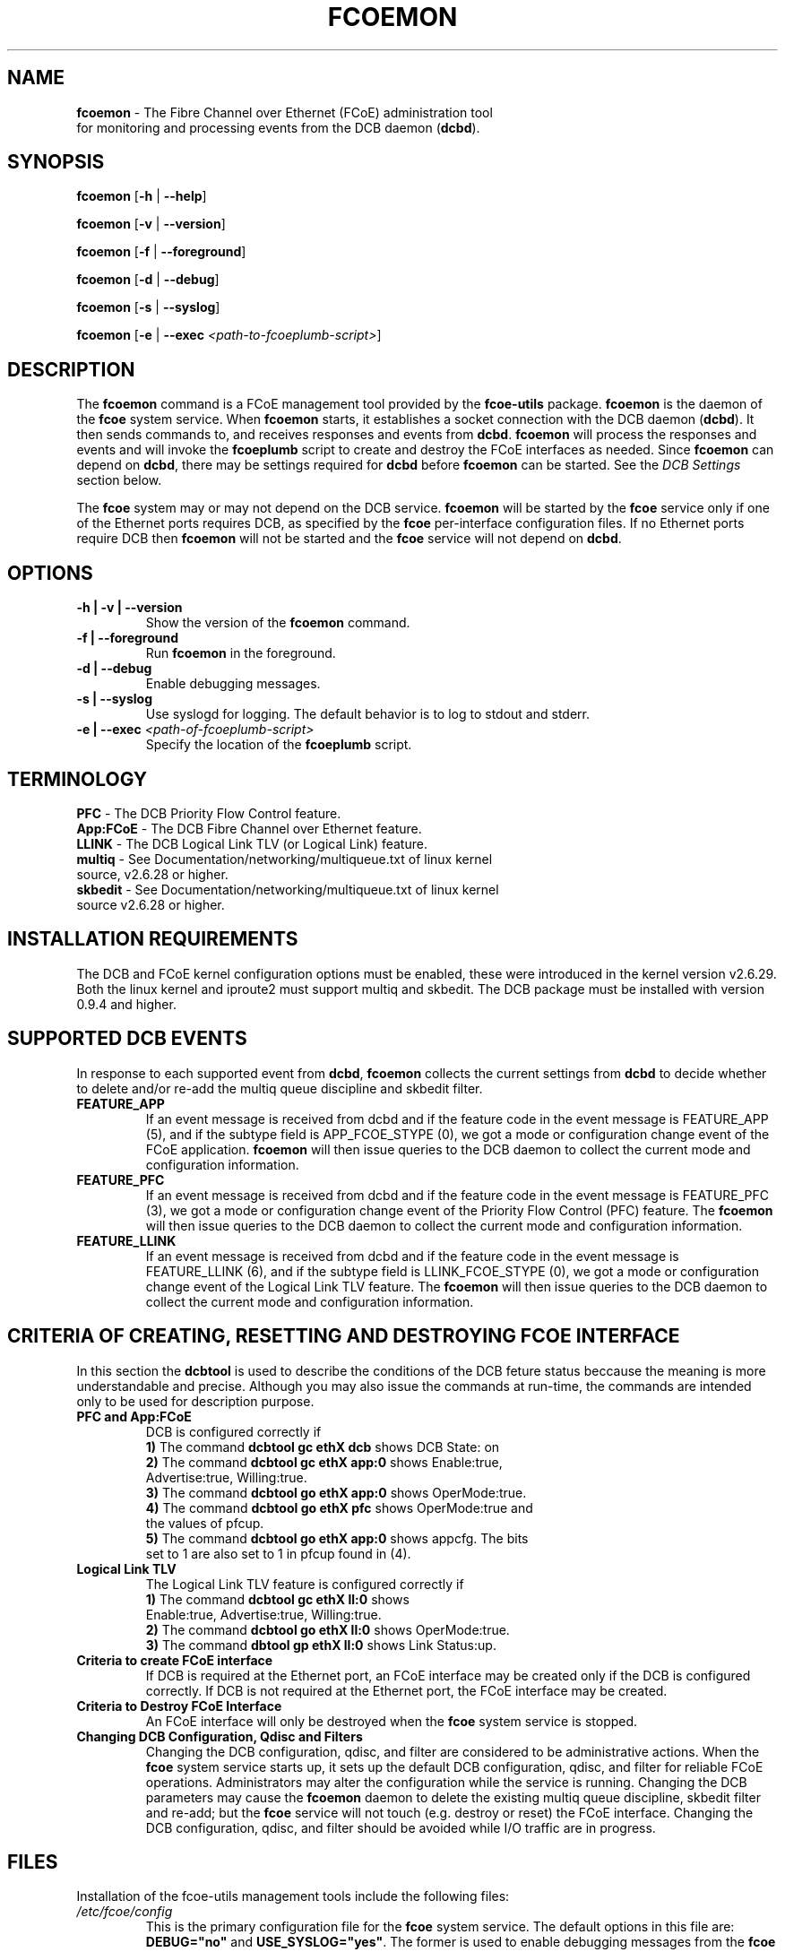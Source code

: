 .TH "FCOEMON" "8" "December 22, 2008" "Open-FCoE Applications" "Open-FCoE Tools"
.SH "NAME"
\fBfcoemon\fR \- The Fibre Channel over Ethernet (FCoE) administration tool
          for monitoring and processing events from the DCB daemon (\fBdcbd\fR).
.SH "SYNOPSIS"
\fBfcoemon\fR [\fB\-h\fR | \fB\-\-help\fR]
.P
\fBfcoemon\fR [\fB\-v\fR | \fB\-\-version\fR]
.P
\fBfcoemon\fR [\fB\-f\fR | \fB\-\-foreground\fR]
.P
\fBfcoemon\fR [\fB\-d\fR | \fB\-\-debug\fR]
.P
\fBfcoemon\fR [\fB\-s\fR | \fB\-\-syslog\fR]
.P
\fBfcoemon\fR [\fB\-e\fR | \fB\-\-exec\fR \fI<path\-to\-fcoeplumb\-script>\fR]
.SH "DESCRIPTION"
The \fBfcoemon\fR command is a FCoE management tool provided by the \fBfcoe-utils\fR package.
\fBfcoemon\fR is the daemon of the \fBfcoe\fR system service.  When \fBfcoemon\fR starts, it establishes a socket
connection with the DCB daemon (\fBdcbd\fR). It then sends commands to, and receives responses
and events from \fBdcbd\fR.  \fBfcoemon\fR  will process the responses
and events and will invoke the \fBfcoeplumb\fR script to create and destroy the FCoE interfaces as needed.
Since \fBfcoemon\fR can depend on \fBdcbd\fR, there may be settings required for \fBdcbd\fR before \fBfcoemon\fR can be started. See the \fIDCB Settings\fR section below.

The \fBfcoe\fR system may or may not depend on the DCB service. \fBfcoemon\fR will be
started by the \fBfcoe\fR service only if one of the Ethernet ports requires DCB, as specified by the \fBfcoe\fR per-interface configuration files. If no Ethernet ports require DCB then \fBfcoemon\fR will not be started and the \fBfcoe\fR service will not depend on \fBdcbd\fR.

.SH "OPTIONS"
.TP
\fB\-h | \-v | \-\-version\fR
Show the version of the \fBfcoemon\fR command.
.TP
\fB\-f | \-\-foreground\fR
Run \fBfcoemon\fR in the foreground.
.TP
\fB\-d | \-\-debug\fR
Enable debugging messages.
.TP
\fB\-s | \-\-syslog\fR
Use syslogd for logging. The default behavior is to log to stdout and stderr.
.TP
\fB\-e | \-\-exec\fR \fI<path\-of\-fcoeplumb\-script>\fR
Specify the location of the \fBfcoeplumb\fR script.
.SH "TERMINOLOGY"
.TP
\fBPFC\fR \- The DCB Priority Flow Control feature.
.TP
\fBApp:FCoE\fR \- The DCB Fibre Channel over Ethernet feature.
.TP
\fBLLINK\fR \- The DCB Logical Link TLV (or Logical Link) feature.
.TP
\fBmultiq\fR \- See Documentation/networking/multiqueue.txt of linux kernel source, v2.6.28 or higher.
.TP
\fBskbedit\fR \- See Documentation/networking/multiqueue.txt of linux kernel source v2.6.28 or higher.
.SH "INSTALLATION REQUIREMENTS"
The DCB and FCoE kernel configuration options must be enabled, these were introduced in the kernel version v2.6.29. Both the linux kernel and iproute2 must support multiq and skbedit.  The DCB package must be installed with version 0.9.4 and higher.
.SH "SUPPORTED DCB EVENTS"
In response to each supported event from \fBdcbd\fR, \fBfcoemon\fR collects the current
settings from \fBdcbd\fR to decide whether to delete and/or re-add the multiq queue discipline
and skbedit filter.
.TP
\fBFEATURE_APP\fR
If an event message is received from dcbd and if the feature code in the event message
is FEATURE_APP (5), and if the subtype field is APP_FCOE_STYPE (0), we got a mode or
configuration change event of the FCoE application.  \fBfcoemon\fR will then issue queries
to the DCB daemon to collect the current mode and configuration information.
.TP
\fBFEATURE_PFC\fR
If an event message is received from dcbd and if the feature code in the event message
is FEATURE_PFC (3), we got a mode or configuration change event of the Priority Flow
Control (PFC) feature.  The \fBfcoemon\fR will then issue queries to the DCB daemon to collect
the current mode and configuration information.
.TP
\fBFEATURE_LLINK\fR
If an event message is received from dcbd and if the feature code in the event message
is FEATURE_LLINK (6), and if the subtype field is LLINK_FCOE_STYPE (0), we got a mode
or configuration change event of the Logical Link TLV feature.  The \fBfcoemon\fR will then
issue queries to the DCB daemon to collect the current mode and configuration information.
.SH "CRITERIA OF CREATING, RESETTING  AND DESTROYING FCOE INTERFACE"
In this section the \fBdcbtool\fR is used to describe the conditions of the DCB feture status
beccause the meaning is more understandable and precise. Although you may also issue the
commands at run-time, the commands are intended only to be used for description purpose.
.TP
\fBPFC and App:FCoE\fR
DCB is configured correctly if
.RS
.PD 0
.TP 3
.BR "1)" "  The command \fBdcbtool gc ethX dcb\fR shows DCB State: on"
.TP 3
.BR "2)" "  The command \fBdcbtool gc ethX app:0\fR shows Enable:true,"
.TP 3
.BR "  " "      Advertise:true, Willing:true."
.TP 3
.BR "3)" "  The command \fBdcbtool go ethX app:0\fR shows OperMode:true."
.TP 3
.BR "4)" "  The command \fBdcbtool go ethX pfc\fR shows OperMode:true and"
.TP 3
.BR "  " "      the values of pfcup."
.TP 3
.BR "5)" "  The command \fBdcbtool go ethX app:0\fR shows appcfg. The bits"
.TP 3
.BR "  " "      set to 1 are also set to 1 in pfcup found in (4)."
.PD
.RE
.TP
\fBLogical Link TLV\fR
The Logical Link TLV feature is configured correctly if
.RS
.PD 0
.TP 3
.BR "1)" "  The command \fBdcbtool gc ethX ll:0\fR shows"
.TP 3
.BR "  " "      Enable:true, Advertise:true, Willing:true."
.TP 3
.BR "2)" "  The command \fBdcbtool go ethX ll:0\fR shows OperMode:true."
.TP 3
.BR "3)" "  The command \fBdbtool gp ethX ll:0\fR shows Link Status:up."
.PD
.RE
.TP
\fBCriteria to create FCoE interface\fR
If DCB is required at the Ethernet port, an FCoE interface may be created only if
the DCB is configured correctly. If DCB is not
required at the Ethernet port, the FCoE interface may be created.
.TP
\fBCriteria to Destroy FCoE Interface\fR
An FCoE interface will only be destroyed when the \fBfcoe\fR system service is stopped.
.TP
\fBChanging DCB Configuration, Qdisc and Filters\fR
Changing the DCB configuration, qdisc, and filter are considered to be administrative actions.
When the \fBfcoe\fR system service starts up, it sets up the default DCB configuration, qdisc, and filter
for reliable FCoE operations. Administrators may alter the configuration while the service is running.
Changing the DCB parameters may cause the \fBfcoemon\fR daemon to delete the existing multiq queue discipline,
skbedit filter and re-add; but the \fBfcoe\fR service will not touch (e.g. destroy or reset) the FCoE interface.
Changing the DCB configuration, qdisc, and filter should be avoided while I/O traffic are in progress.
.SH "FILES"
Installation of the fcoe-utils management tools include the following files:
.TP
\fI/etc/fcoe/config\fR
This is the primary configuration file for the \fBfcoe\fR system service. The default options in this file are: \fBDEBUG="no"\fR and \fBUSE_SYSLOG="yes"\fR. The former is used to enable
debugging messages from the \fBfcoe\fR service script, \fBfcoemon\fR, and the \fBfcoeplumb\fR script. The latter is
to indicate if the log messages are to be output to the system log.  Any changes to this file will require a restart of the \fBfcoe\fR service.
.TP
\fI/etc/fcoe/cfg-<ifname>\fR
This file will be read by the \fI/etc/init.d/fcoe\fR script and the \fBfcoemon\fR daemon.  The default options in this file are:
\fBFCOE_ENABLE="no"\fR and \fBDCB_REQUIRED="yes"\fR.  The former is used to enable/disable the FCoE service at the ethX port. The latter is to indicate if the DCB service
is required (select yes) or not required (select no) at the ethX port. If the former is set to no, the
latter is ignored. The selection of the settings should match the settings of the FCoE switch port connected
to the local Ethernet ethX port. Use an editor to set the desired \fByes/no\fR
values for the \fBethX\fR interfaces.
.TP
\fI/etc/init.d/fcoe\fR
This is the \fBfcoe\fR system service shell script. This script is invoked by the \fBinit\fR process
or by the \fBservice\fR command.
.TP
\fI/sbin/fcoemon\fR
This is the \fBfcoemon\fR daemon only invoked by the \fBfcoe\fR system service script.
.TP
\fI/sbin/fcoeadm\fR
This is the program used by the \fBfcoe\fR system service to create or destroy FCoE interfaces.
.TP
\fI/etc/fcoe/scripts/fcoeplumb\fR
This is a script only used by the \fBfcoemon\fR daemon.
.SH "REPORTING BUGS"
If you have identified a defect please file a bug with your distribution or engage the
development mailing list at <http://www.Open\-FCoE.org>.
.SH "SUPPORT"
Open\-FCoE is maintained at <http://www.Open\-FCoE.org>. There are resources
available for both developers and users at that site.


